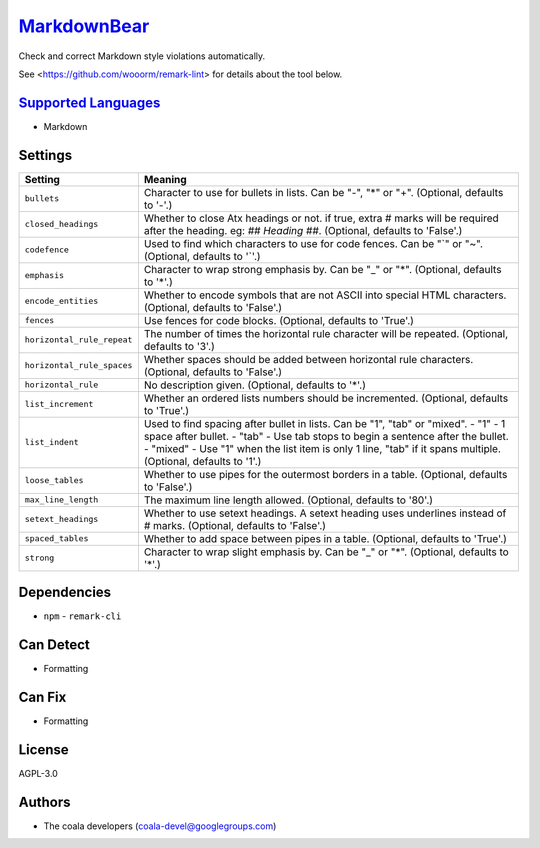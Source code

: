 `MarkdownBear <https://github.com/coala-analyzer/coala-bears/tree/master/bears/markdown/MarkdownBear.py>`_
==========================================================================================================

Check and correct Markdown style violations automatically.

See <https://github.com/wooorm/remark-lint> for details about the tool
below.

`Supported Languages <../README.rst>`_
--------------------------------------

* Markdown

Settings
--------

+-----------------------------+-------------------------------------------------------------+
| Setting                     |  Meaning                                                    |
+=============================+=============================================================+
|                             |                                                             |
| ``bullets``                 | Character to use for bullets in lists. Can be "-", "*" or   |
|                             | "+". (Optional, defaults to '-'.)                           |
|                             |                                                             |
+-----------------------------+-------------------------------------------------------------+
|                             |                                                             |
| ``closed_headings``         | Whether to close Atx headings or not. if true, extra #      |
|                             | marks will be required after the heading. eg: `## Heading   |
|                             | ##`. (Optional, defaults to 'False'.)                       |
|                             |                                                             |
+-----------------------------+-------------------------------------------------------------+
|                             |                                                             |
| ``codefence``               | Used to find which characters to use for code fences. Can   |
|                             | be "`" or "~". (Optional, defaults to '`'.)                 |
|                             |                                                             |
+-----------------------------+-------------------------------------------------------------+
|                             |                                                             |
| ``emphasis``                | Character to wrap strong emphasis by. Can be "_" or "*".    |
|                             | (Optional, defaults to '*'.)                                |
|                             |                                                             |
+-----------------------------+-------------------------------------------------------------+
|                             |                                                             |
| ``encode_entities``         | Whether to encode symbols that are not ASCII into special   |
|                             | HTML characters. (Optional, defaults to 'False'.)           |
|                             |                                                             |
+-----------------------------+-------------------------------------------------------------+
|                             |                                                             |
| ``fences``                  | Use fences for code blocks. (Optional, defaults to 'True'.) +
|                             |                                                             |
+-----------------------------+-------------------------------------------------------------+
|                             |                                                             |
| ``horizontal_rule_repeat``  | The number of times the horizontal rule character will be   |
|                             | repeated. (Optional, defaults to '3'.)                      |
|                             |                                                             |
+-----------------------------+-------------------------------------------------------------+
|                             |                                                             |
| ``horizontal_rule_spaces``  | Whether spaces should be added between horizontal rule      |
|                             | characters. (Optional, defaults to 'False'.)                |
|                             |                                                             |
+-----------------------------+-------------------------------------------------------------+
|                             |                                                             |
| ``horizontal_rule``         | No description given. (Optional, defaults to '*'.)          +
|                             |                                                             |
+-----------------------------+-------------------------------------------------------------+
|                             |                                                             |
| ``list_increment``          | Whether an ordered lists numbers should be incremented.     |
|                             | (Optional, defaults to 'True'.)                             |
|                             |                                                             |
+-----------------------------+-------------------------------------------------------------+
|                             |                                                             |
| ``list_indent``             | Used to find spacing after bullet in lists. Can be "1",     |
|                             | "tab" or "mixed". - "1" - 1 space after bullet. - "tab" -   |
|                             | Use tab stops to begin a sentence after the bullet. -       |
|                             | "mixed" - Use "1" when the list item is only 1 line, "tab"  |
|                             | if it spans multiple. (Optional, defaults to '1'.)          |
|                             |                                                             |
+-----------------------------+-------------------------------------------------------------+
|                             |                                                             |
| ``loose_tables``            | Whether to use pipes for the outermost borders in a table.  |
|                             | (Optional, defaults to 'False'.)                            |
|                             |                                                             |
+-----------------------------+-------------------------------------------------------------+
|                             |                                                             |
| ``max_line_length``         | The maximum line length allowed. (Optional, defaults to     |
|                             | '80'.)                                                      |
|                             |                                                             |
+-----------------------------+-------------------------------------------------------------+
|                             |                                                             |
| ``setext_headings``         | Whether to use setext headings. A setext heading uses       |
|                             | underlines instead of # marks. (Optional, defaults to       |
|                             | 'False'.)                                                   |
|                             |                                                             |
+-----------------------------+-------------------------------------------------------------+
|                             |                                                             |
| ``spaced_tables``           | Whether to add space between pipes in a table. (Optional,   |
|                             | defaults to 'True'.)                                        |
|                             |                                                             |
+-----------------------------+-------------------------------------------------------------+
|                             |                                                             |
| ``strong``                  | Character to wrap slight emphasis by. Can be "_" or "*".    |
|                             | (Optional, defaults to '*'.)                                |
|                             |                                                             |
+-----------------------------+-------------------------------------------------------------+


Dependencies
------------

* ``npm`` - ``remark-cli``


Can Detect
----------

* Formatting

Can Fix
----------

* Formatting

License
-------

AGPL-3.0

Authors
-------

* The coala developers (coala-devel@googlegroups.com)
